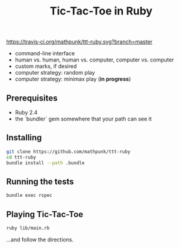#+TITLE: Tic-Tac-Toe in Ruby

[[https://travis-ci.org/mathpunk/ttt-ruby.svg?branch=master]]

- command-line interface
- human vs. human, human vs. computer, computer vs. computer
- custom marks, if desired
- computer strategy: random play
- computer strategy: minimax play (**in progress**)

 
** Prerequisites
   - Ruby 2.4
   - the `bundler` gem somewhere that your path can see it

** Installing

   #+BEGIN_SRC sh
   git clone https://github.com/mathpunk/ttt-ruby
   cd ttt-ruby
   bundle install --path .bundle
   #+END_SRC
   
** Running the tests
   
   #+BEGIN_SRC sh
   bundle exec rspec
   #+END_SRC
   
** Playing Tic-Tac-Toe
   
   #+BEGIN_SRC sh
   ruby lib/main.rb
   #+END_SRC
   
   ...and follow the directions.
